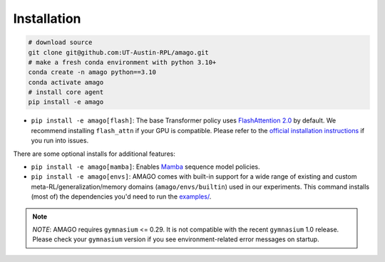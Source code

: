 Installation
============

.. code-block:: shell

    # download source
    git clone git@github.com:UT-Austin-RPL/amago.git
    # make a fresh conda environment with python 3.10+
    conda create -n amago python==3.10
    conda activate amago
    # install core agent
    pip install -e amago

- ``pip install -e amago[flash]``: The base Transformer policy uses `FlashAttention 2.0 <https://github.com/Dao-AILab/flash-attention>`_ by default. We recommend installing ``flash_attn`` if your GPU is compatible. Please refer to the `official installation instructions <https://github.com/Dao-AILab/flash-attention>`_ if you run into issues.

There are some optional installs for additional features:

- ``pip install -e amago[mamba]``: Enables `Mamba <https://arxiv.org/abs/2312.00752>`_ sequence model policies.

- ``pip install -e amago[envs]``: AMAGO comes with built-in support for a wide range of existing and custom meta-RL/generalization/memory domains (``amago/envs/builtin``) used in our experiments. This command installs (most of) the dependencies you'd need to run the `examples/ <examples/>`_.

.. note::

   *NOTE*: AMAGO requires ``gymnasium`` <= 0.29. It is not compatible with the recent ``gymnasium`` 1.0 release. Please check your ``gymnasium`` version if you see environment-related error messages on startup.